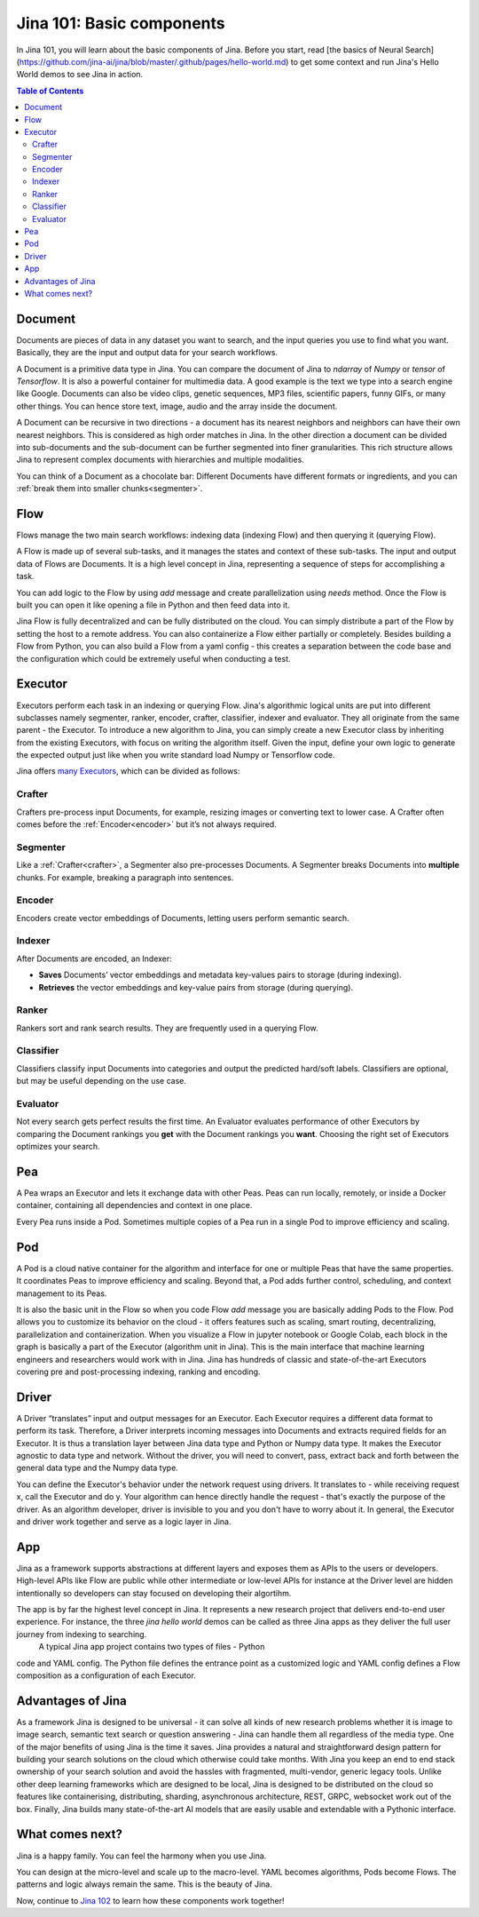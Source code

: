 ============================
Jina 101: Basic components
============================


In Jina 101, you will learn about the basic components of Jina. Before you start, read [the basics of Neural Search](https://github.com/jina-ai/jina/blob/master/.github/pages/hello-world.md) to get some context and run Jina's Hello World demos to see Jina in action.




.. _the basics of Neural Search: https://jina.ai/2020/07/06/What-is-Neural-Search-and-Why-Should-I-Care.html

.. contents:: Table of Contents
    :depth: 3


.. _document:

Document
============


.. image:: /chapters/images/document.png
	:width: 25%


Documents are pieces of data in any dataset you want to search, and the input queries you use to find what you want. Basically, they are the input and output data for your search workflows.

A Document is a primitive data type in Jina. You can compare the document of Jina to `ndarray` of `Numpy` or `tensor` of `Tensorflow`. It is also a powerful container for multimedia data. 
A good example is the text we type into a search engine like Google. Documents can also be video clips, genetic sequences, MP3 files, scientific papers, funny GIFs, or many other things. You can hence store text, image, audio and the array inside the document. 

A Document can be recursive in two directions - a document has its nearest neighbors and neighbors can have their own nearest neighbors. This is considered as high order matches in Jina.
In the other direction a document can be divided into sub-documents and the sub-document can be further segmented into finer granularities. This rich structure allows Jina to represent complex documents with hierarchies and multiple modalities.


You can think of a Document as a chocolate bar: Different Documents have different formats or ingredients, and you can :ref:`break them into smaller chunks<segmenter>`.


Flow
=============


.. image:: /chapters/images/flow.png
	:width: 25%


Flows manage the two main search workflows: indexing data (indexing Flow) and then querying it (querying Flow).

A Flow is made up of several sub-tasks, and it manages the states and context of these sub-tasks. The input and output data of Flows are Documents.
It is a high level concept in Jina, representing a sequence of steps for accomplishing a task.

You can add logic to the Flow by using `add` message and create parallelization using `needs` method. Once the Flow is built you can open it like opening a file in Python and then feed data into it.

Jina Flow is fully decentralized and can be fully distributed on the cloud. You can simply distribute a part of the Flow by setting the host to a remote address. You can also containerize a Flow either partially or completely. Besides building a Flow from Python, you can also build a Flow from a yaml config - this creates a separation between the code base and the configuration
which could be extremely useful when conducting a test. 



Executor
=============


Executors perform each task in an indexing or querying Flow. Jina's algorithmic logical units are put into different subclasses namely segmenter, ranker, encoder, crafter, classifier, indexer and evaluator. They all originate from the same parent - the Executor.
To introduce a new algorithm to Jina, you can simply create a new Executor class by inheriting from the existing Executors, with focus on writing the algorithm itself.
Given the input, define your own logic to generate the expected output just like when you write standard load Numpy or Tensorflow code.

Jina offers `many Executors`_, which can be divided as follows:


.. _many Executors: https://docs.jina.ai/chapters/all_exec.html


.. _crafter:

Crafter
---------------

.. image:: /chapters/images/crafter.png
	:width: 25%

Crafters pre-process input Documents, for example, resizing images or converting text to lower case. A Crafter often comes before the :ref:`Encoder<encoder>` but it’s not always required.




.. _segmenter: 

Segmenter
----------------

.. image:: /chapters/images/segmenter.png
	:width: 25%

Like a :ref:`Crafter<crafter>`, a Segmenter also pre-processes Documents. A Segmenter breaks Documents into **multiple** chunks. For example, breaking a paragraph into sentences.



.. _encoder: 

Encoder 
----------------

.. image:: /chapters/images/encoder.png
	:width: 25%


Encoders create vector embeddings of Documents, letting users perform semantic search. 


Indexer
----------------


.. image:: /chapters/images/indexer.png
	:width: 25%


After Documents are encoded, an Indexer:

*   **Saves** Documents’ vector embeddings and metadata key-values pairs to storage (during indexing).
*   **Retrieves** the vector embeddings and key-value pairs from storage (during querying).


Ranker
----------------


.. image:: /chapters/images/ranker.png
	:width: 25%

Rankers sort and rank search results. They are frequently used in a querying Flow. 


Classifier
----------------


.. image:: /chapters/images/classifier.png
	:width: 25%

Classifiers classify input Documents into categories and output the predicted hard/soft labels. Classifiers are optional, but may be useful depending on the use case.


Evaluator
----------------

.. image:: /chapters/images/evaluator.png
	:width: 25%

Not every search gets perfect results the first time. An Evaluator evaluates performance of other Executors by comparing the Document rankings you **get** with the Document rankings you **want**. Choosing the right set of Executors optimizes your search.


Pea
=============

.. image:: /chapters/images/pea.png
	:width: 25%

A Pea wraps an Executor and lets it exchange data with other Peas. Peas can run locally, remotely, or inside a Docker container, containing all dependencies and context in one place.

Every Pea runs inside a Pod. Sometimes multiple copies of a Pea run in a single Pod to improve efficiency and scaling.


Pod
=============

.. image:: /chapters/images/pod.png
	:width: 25%

A Pod is a cloud native container for the algorithm and interface for one or multiple Peas that have the same properties. It coordinates Peas to improve efficiency and scaling. Beyond that, a Pod adds further control, scheduling, and context management to its Peas.

It is also the basic unit in the Flow so when you code Flow `add` message you are basically adding Pods to the Flow. Pod allows you to customize its behavior on the cloud - it offers features such as scaling, smart routing, decentralizing, parallelization and containerization. When you visualize a Flow in jupyter
notebook or Google Colab, each block in the graph is basically a part of the Executor (algorithm unit in Jina). This is the main interface that machine learning engineers and researchers would work with in Jina.  Jina has hundreds of classic and state-of-the-art Executors covering pre and post-processing indexing, ranking and encoding.



Driver
=============

.. image:: /chapters/images/driver.png
	:width: 25%

A Driver “translates” input and output messages for an Executor. Each Executor requires a different data format to perform its task. Therefore, a Driver interprets incoming messages into Documents and extracts required fields for an Executor. 
It is thus a translation layer between Jina data type and Python or Numpy data type. It makes the Executor agnostic to data type and network. Without the driver, you will need to convert, pass, extract back and forth between the general data type and the Numpy data type.

You can define the Executor's behavior under the network request using drivers. It translates to -
while receiving request x, call the Executor and do y.
Your algorithm can hence directly handle the request - that's exactly the purpose of the driver.
As an algorithm developer, driver is invisible to you and you don't have to worry about it.
In general, the Executor and driver work together and serve as a logic layer in Jina.



App
=============

Jina as a framework supports abstractions at different layers and exposes them as APIs to the users or developers. High-level APIs like Flow are public while other intermediate or low-level APIs for instance at the Driver level are hidden intentionally so developers can stay focused on developing their algortihm.

The app is by far the highest level concept in Jina. It represents a new research project that delivers end-to-end user experience. For instance, the three `jina hello world` demos can be called as three Jina apps as they deliver the full user journey from indexing to searching.
 A typical Jina app project contains two types of files - Python
code and YAML config. The Python file defines the entrance point as a customized logic and YAML config defines a Flow composition as a configuration of each Executor.


Advantages of Jina
===================

As a framework Jina is designed to be universal - it can solve all kinds of new research problems whether it is image to image search,
semantic text search or question answering - Jina can handle them
all regardless of the media type.
One of the major benefits of using Jina is the time it saves. Jina provides a natural and
straightforward design pattern for building your search solutions on the cloud which
otherwise could take months.
With Jina you keep an end to end stack ownership of your search solution and avoid the hassles with fragmented, multi-vendor, generic legacy tools.
Unlike other deep learning frameworks which are designed to be local, Jina is designed to be distributed on the cloud so features like containerising, distributing, sharding, asynchronous architecture, REST, GRPC, websocket work out of the box.
Finally, Jina builds many state-of-the-art AI models that are easily usable and extendable with a Pythonic interface.


What comes next?
===================

Jina is a happy family. You can feel the harmony when you use Jina.

You can design at the micro-level and scale up to the macro-level. YAML becomes algorithms, Pods become Flows. The patterns and logic always remain the same. This is the beauty of Jina.

Now, continue to `Jina 102`_ to learn how these components work together! 

.. _Jina 102: https://docs.jina.ai/chapters/102.html
